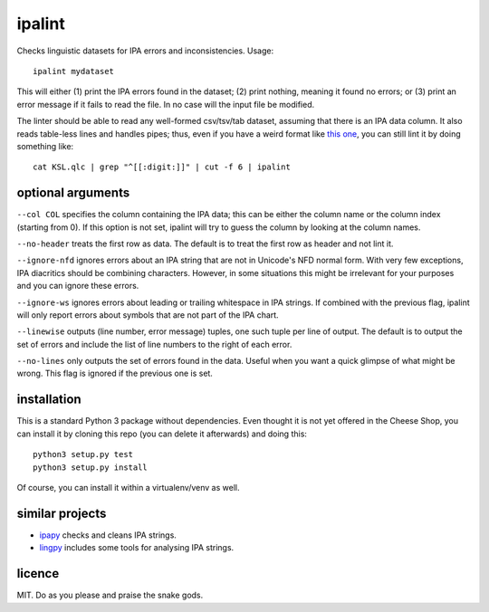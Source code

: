 =======
ipalint
=======

Checks linguistic datasets for IPA errors and inconsistencies. Usage::

    ipalint mydataset

This will either (1) print the IPA errors found in the dataset; (2) print
nothing, meaning it found no errors; or (3) print an error message if it fails
to read the file. In no case will the input file be modified.

The linter should be able to read any well-formed csv/tsv/tab dataset, assuming
that there is an IPA data column. It also reads table-less lines and handles
pipes; thus, even if you have a weird format like `this one`_, you can still
lint it by doing something like::

    cat KSL.qlc | grep "^[[:digit:]]" | cut -f 6 | ipalint


optional arguments
==================

``--col COL`` specifies the column containing the IPA data; this can be either
the column name or the column index (starting from 0). If this option is not
set, ipalint will try to guess the column by looking at the column names.

``--no-header`` treats the first row as data. The default is to treat the first
row as header and not lint it.

``--ignore-nfd`` ignores errors about an IPA string that are not in Unicode's
NFD normal form. With very few exceptions, IPA diacritics should be combining
characters. However, in some situations this might be irrelevant for your
purposes and you can ignore these errors.

``--ignore-ws`` ignores errors about leading or trailing whitespace in IPA
strings. If combined with the previous flag, ipalint will only report errors
about symbols that are not part of the IPA chart.

``--linewise`` outputs (line number, error message) tuples, one such tuple per
line of output. The default is to output the set of errors and include the list
of line numbers to the right of each error.

``--no-lines`` only outputs the set of errors found in the data. Useful when
you want a quick glimpse of what might be wrong. This flag is ignored if the
previous one is set.


installation
============

This is a standard Python 3 package without dependencies. Even thought it is
not yet offered in the Cheese Shop, you can install it by cloning this repo
(you can delete it afterwards) and doing this::

    python3 setup.py test
    python3 setup.py install

Of course, you can install it within a virtualenv/venv as well.


similar projects
================

* `ipapy <https://pypi.python.org/pypi/ipapy>`_ checks and cleans IPA strings.
* `lingpy <http://lingpy.org/>`_ includes some tools for analysing IPA strings.


licence
=======

MIT. Do as you please and praise the snake gods.

.. _`this one`: https://github.com/lingpy/lingpy/blob/facf0230c70a23cde3883a6f904445bb965878f8/lingpy/tests/test_data/KSL.qlc
